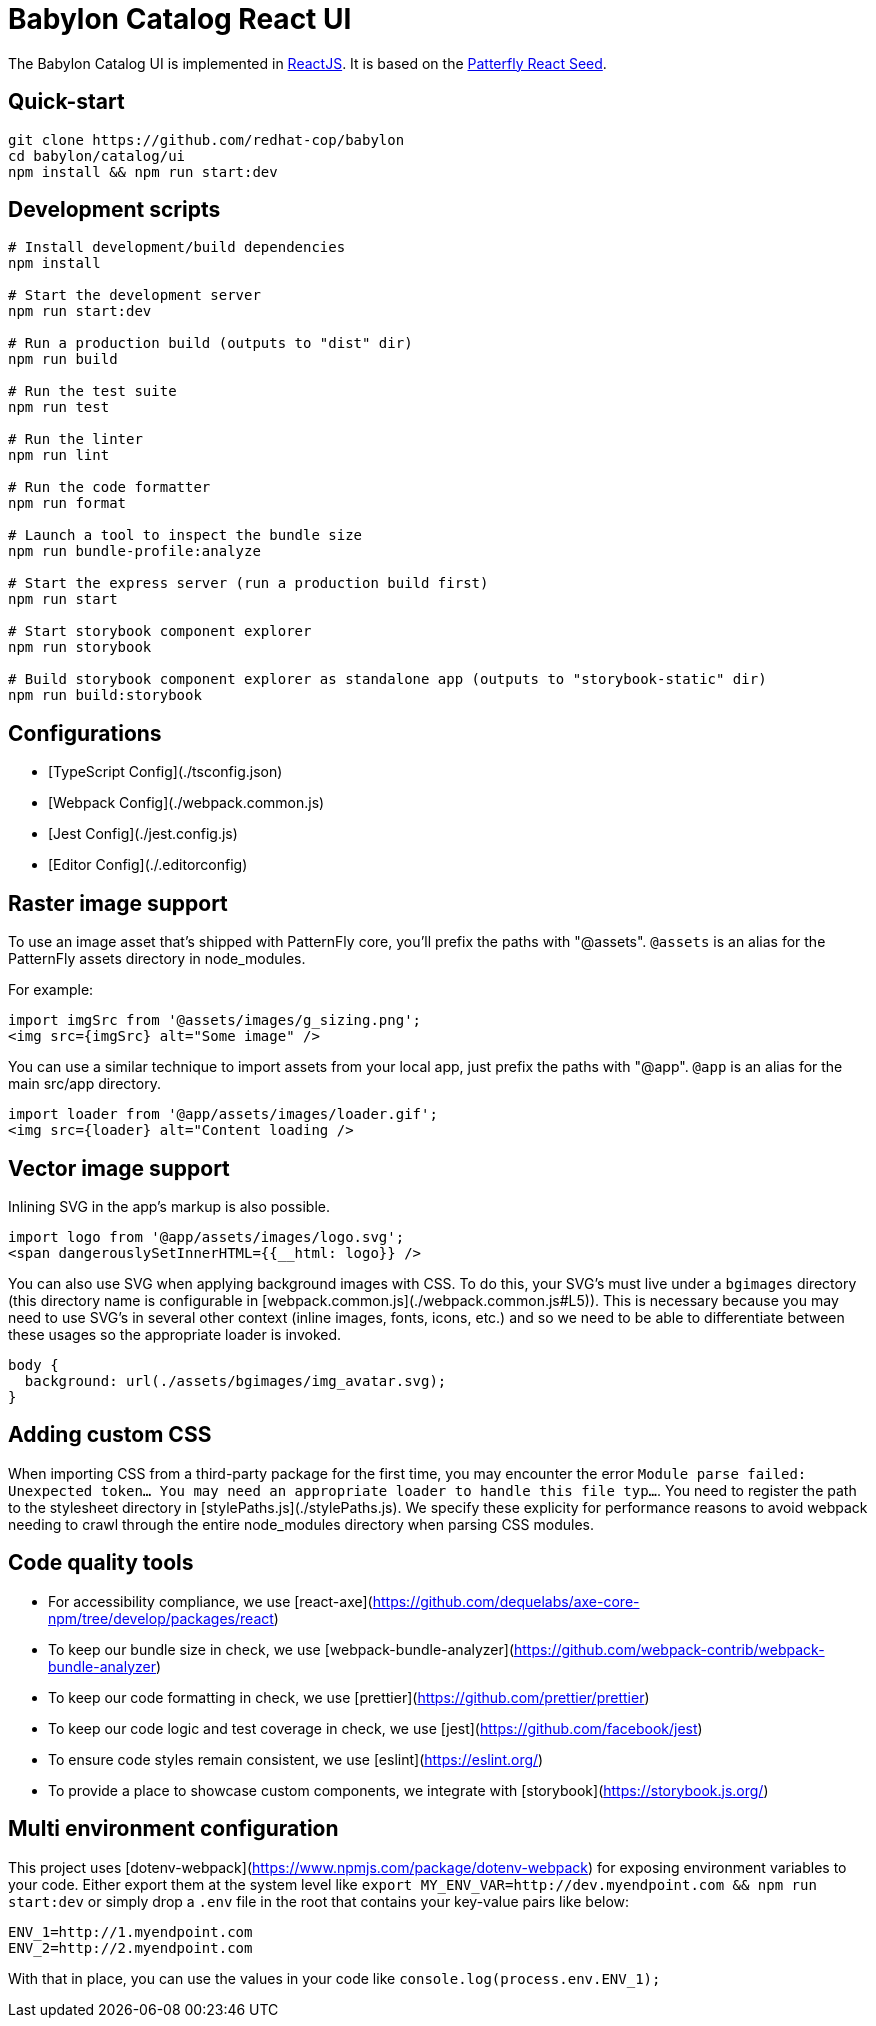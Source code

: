 = Babylon Catalog React UI

The Babylon Catalog UI is implemented in https://reactjs.org/[ReactJS].
It is based on the https://github.com/patternfly/patternfly-react-seed[Patterfly React Seed].

== Quick-start

-----------------------------------------------
git clone https://github.com/redhat-cop/babylon
cd babylon/catalog/ui
npm install && npm run start:dev
-----------------------------------------------

== Development scripts

-----------------------------------------------
# Install development/build dependencies
npm install

# Start the development server
npm run start:dev

# Run a production build (outputs to "dist" dir)
npm run build

# Run the test suite
npm run test

# Run the linter
npm run lint

# Run the code formatter
npm run format

# Launch a tool to inspect the bundle size
npm run bundle-profile:analyze

# Start the express server (run a production build first)
npm run start

# Start storybook component explorer
npm run storybook

# Build storybook component explorer as standalone app (outputs to "storybook-static" dir)
npm run build:storybook
-----------------------------------------------

== Configurations
* [TypeScript Config](./tsconfig.json)
* [Webpack Config](./webpack.common.js)
* [Jest Config](./jest.config.js)
* [Editor Config](./.editorconfig)

== Raster image support

To use an image asset that's shipped with PatternFly core, you'll prefix the paths with "@assets". `@assets` is an alias for the PatternFly assets directory in node_modules.

For example:

-------------------------------------------------
import imgSrc from '@assets/images/g_sizing.png';
<img src={imgSrc} alt="Some image" />
-------------------------------------------------

You can use a similar technique to import assets from your local app, just prefix the paths with "@app". `@app` is an alias for the main src/app directory.

-------------------------------------------------
import loader from '@app/assets/images/loader.gif';
<img src={loader} alt="Content loading />
-------------------------------------------------

== Vector image support
Inlining SVG in the app's markup is also possible.

-------------------------------------------------
import logo from '@app/assets/images/logo.svg';
<span dangerouslySetInnerHTML={{__html: logo}} />
-------------------------------------------------

You can also use SVG when applying background images with CSS. To do this, your SVG's must live under a `bgimages` directory (this directory name is configurable in [webpack.common.js](./webpack.common.js#L5)). This is necessary because you may need to use SVG's in several other context (inline images, fonts, icons, etc.) and so we need to be able to differentiate between these usages so the appropriate loader is invoked.

-------------------------------------------------
body {
  background: url(./assets/bgimages/img_avatar.svg);
}
-------------------------------------------------

== Adding custom CSS
When importing CSS from a third-party package for the first time, you may encounter the error `Module parse failed: Unexpected token... You may need an appropriate loader to handle this file typ...`. You need to register the path to the stylesheet directory in [stylePaths.js](./stylePaths.js). We specify these explicity for performance reasons to avoid webpack needing to crawl through the entire node_modules directory when parsing CSS modules.

== Code quality tools
* For accessibility compliance, we use [react-axe](https://github.com/dequelabs/axe-core-npm/tree/develop/packages/react)
* To keep our bundle size in check, we use [webpack-bundle-analyzer](https://github.com/webpack-contrib/webpack-bundle-analyzer)
* To keep our code formatting in check, we use [prettier](https://github.com/prettier/prettier)
* To keep our code logic and test coverage in check, we use [jest](https://github.com/facebook/jest)
* To ensure code styles remain consistent, we use [eslint](https://eslint.org/)
* To provide a place to showcase custom components, we integrate with [storybook](https://storybook.js.org/)

== Multi environment configuration
This project uses [dotenv-webpack](https://www.npmjs.com/package/dotenv-webpack) for exposing environment variables to your code. Either export them at the system level like `export MY_ENV_VAR=http://dev.myendpoint.com && npm run start:dev` or simply drop a `.env` file in the root that contains your key-value pairs like below:

-----------------------------
ENV_1=http://1.myendpoint.com
ENV_2=http://2.myendpoint.com
-----------------------------

With that in place, you can use the values in your code like `console.log(process.env.ENV_1);`
